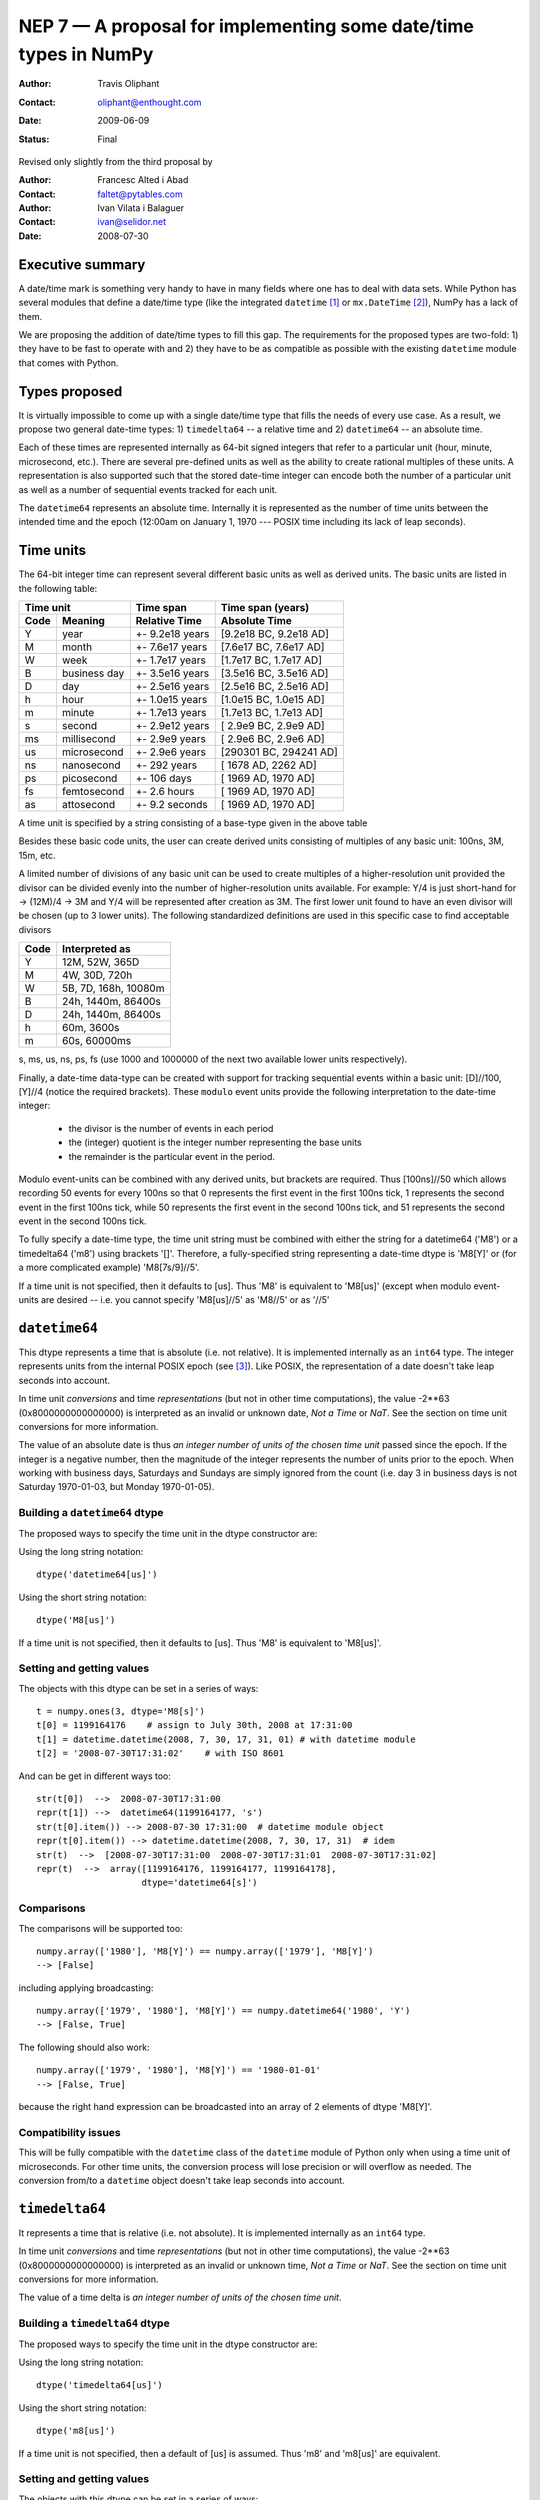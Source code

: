 .. _NEP07:

==================================================================
NEP 7 — A proposal for implementing some date/time types in NumPy
==================================================================

:Author: Travis Oliphant
:Contact: oliphant@enthought.com
:Date: 2009-06-09
:Status: Final

Revised only slightly from the third proposal by

:Author: Francesc Alted i Abad
:Contact: faltet@pytables.com
:Author: Ivan Vilata i Balaguer
:Contact: ivan@selidor.net
:Date: 2008-07-30

Executive summary
=================

A date/time mark is something very handy to have in many fields where
one has to deal with data sets.  While Python has several modules that
define a date/time type (like the integrated ``datetime`` [1]_ or
``mx.DateTime`` [2]_), NumPy has a lack of them.

We are proposing the addition of date/time types to fill this gap.
The requirements for the proposed types are two-fold: 1) they have
to be fast to operate with and 2) they have to be as compatible as
possible with the existing ``datetime`` module that comes with Python.


Types proposed
==============

It is virtually impossible to come up with a single date/time type
that fills the needs of every use case.  As a result, we propose two
general date-time types: 1) ``timedelta64`` -- a relative time and 2)
``datetime64`` -- an absolute time.

Each of these times are represented internally as 64-bit signed
integers that refer to a particular unit (hour, minute, microsecond,
etc.).  There are several pre-defined units as well as the ability to
create rational multiples of these units.  A representation is also
supported such that the stored date-time integer can encode both the
number of a particular unit as well as a number of sequential events
tracked for each unit.

The ``datetime64`` represents an absolute time.  Internally it is
represented as the number of time units between the intended time and
the epoch (12:00am on January 1, 1970 --- POSIX time including its
lack of leap seconds).

.. Important:  The information that provides meaning to the integers stored in
   the date/time dtypes are stored as metadata which is a new feature to be
   added to the dtype object.

Time units
===========

The 64-bit integer time can represent several different basic units as
well as derived units.  The basic units are listed in the following
table:

======== ================ ======================= ==========================
      Time unit               Time span              Time span (years)
------------------------- ----------------------- --------------------------
  Code       Meaning         Relative Time             Absolute Time
======== ================ ======================= ==========================
   Y       year             +- 9.2e18 years         [9.2e18 BC, 9.2e18 AD]
   M       month            +- 7.6e17 years         [7.6e17 BC, 7.6e17 AD]
   W       week             +- 1.7e17 years         [1.7e17 BC, 1.7e17 AD]
   B       business day     +- 3.5e16 years         [3.5e16 BC, 3.5e16 AD]
   D       day              +- 2.5e16 years         [2.5e16 BC, 2.5e16 AD]
   h       hour             +- 1.0e15 years         [1.0e15 BC, 1.0e15 AD]
   m       minute           +- 1.7e13 years         [1.7e13 BC, 1.7e13 AD]
   s       second           +- 2.9e12 years         [ 2.9e9 BC,  2.9e9 AD]
   ms      millisecond      +- 2.9e9 years          [ 2.9e6 BC,  2.9e6 AD]
   us      microsecond      +- 2.9e6 years          [290301 BC, 294241 AD]
   ns      nanosecond       +- 292 years            [  1678 AD,   2262 AD]
   ps      picosecond       +- 106 days             [  1969 AD,   1970 AD]
   fs      femtosecond      +- 2.6 hours            [  1969 AD,   1970 AD]
   as      attosecond       +- 9.2 seconds          [  1969 AD,   1970 AD]
======== ================ ======================= ==========================

A time unit is specified by a string consisting of a base-type given in
the above table

Besides these basic code units, the user can create derived units
consisting of multiples of any basic unit: 100ns, 3M, 15m, etc.

A limited number of divisions of any basic unit can be used to create
multiples of a higher-resolution unit provided the divisor can be
divided evenly into the number of higher-resolution units available.
For example: Y/4 is just short-hand for -> (12M)/4 -> 3M and Y/4 will be
represented after creation as 3M.  The first lower unit found to have an
even divisor will be chosen (up to 3 lower units).  The following
standardized definitions are used in this specific case to find
acceptable divisors

====== ====================
 Code    Interpreted as
====== ====================
Y      12M, 52W, 365D
M      4W, 30D, 720h
W      5B, 7D, 168h, 10080m
B      24h, 1440m, 86400s
D      24h, 1440m, 86400s
h      60m, 3600s
m      60s, 60000ms
====== ====================

s, ms, us, ns, ps, fs (use 1000 and 1000000 of the next two available
lower units respectively).

Finally, a date-time data-type can be created with support for tracking
sequential events within a basic unit: [D]//100, [Y]//4 (notice the
required brackets).  These ``modulo`` event units provide the following
interpretation to the date-time integer:

   * the divisor is the number of events in each period
   * the (integer) quotient is the integer number representing the base units
   * the remainder is the particular event in the period.

Modulo event-units can be combined with any derived units, but brackets
are required.  Thus [100ns]//50 which allows recording 50 events for
every 100ns so that 0 represents the first event in the first 100ns
tick, 1 represents the second event in the first 100ns tick, while 50
represents the first event in the second 100ns tick, and 51 represents
the second event in the second 100ns tick.

To fully specify a date-time type, the time unit string must be
combined with either the string for a datetime64 ('M8') or a
timedelta64 ('m8') using brackets '[]'.  Therefore, a fully-specified
string representing a date-time dtype is 'M8[Y]' or (for a more
complicated example) 'M8[7s/9]//5'.

If a time unit is not specified, then it defaults to [us].  Thus 'M8' is
equivalent to 'M8[us]' (except when modulo event-units are desired --
i.e. you cannot specify 'M8[us]//5' as 'M8//5' or as '//5'

``datetime64``
==============

This dtype represents a time that is absolute (i.e. not relative).  It
is implemented internally as an ``int64`` type.  The integer represents
units from the internal POSIX epoch (see [3]_). Like POSIX, the
representation of a date doesn't take leap seconds into account.

In time unit *conversions* and time *representations* (but not in other
time computations), the value -2**63 (0x8000000000000000) is interpreted
as an invalid or unknown date, *Not a Time* or *NaT*.  See the section
on time unit conversions for more information.

The value of an absolute date is thus *an integer number of units of
the chosen time unit* passed since the epoch.  If the integer is a
negative number, then the magnitude of the integer represents the
number of units prior to the epoch.  When working with business days,
Saturdays and Sundays are simply ignored from the count (i.e. day 3 in
business days is not Saturday 1970-01-03, but Monday 1970-01-05).

Building a ``datetime64`` dtype
--------------------------------

The proposed ways to specify the time unit in the dtype constructor are:

Using the long string notation::

  dtype('datetime64[us]')

Using the short string notation::

  dtype('M8[us]')

If a time unit is not specified, then it defaults to [us].  Thus 'M8'
is equivalent to 'M8[us]'.


Setting and getting values
---------------------------

The objects with this dtype can be set in a series of ways::

  t = numpy.ones(3, dtype='M8[s]')
  t[0] = 1199164176    # assign to July 30th, 2008 at 17:31:00
  t[1] = datetime.datetime(2008, 7, 30, 17, 31, 01) # with datetime module
  t[2] = '2008-07-30T17:31:02'    # with ISO 8601

And can be get in different ways too::

  str(t[0])  -->  2008-07-30T17:31:00
  repr(t[1]) -->  datetime64(1199164177, 's')
  str(t[0].item()) --> 2008-07-30 17:31:00  # datetime module object
  repr(t[0].item()) --> datetime.datetime(2008, 7, 30, 17, 31)  # idem
  str(t)  -->  [2008-07-30T17:31:00  2008-07-30T17:31:01  2008-07-30T17:31:02]
  repr(t)  -->  array([1199164176, 1199164177, 1199164178],
                      dtype='datetime64[s]')

Comparisons
------------

The comparisons will be supported too::

  numpy.array(['1980'], 'M8[Y]') == numpy.array(['1979'], 'M8[Y]')
  --> [False]

including applying broadcasting::

  numpy.array(['1979', '1980'], 'M8[Y]') == numpy.datetime64('1980', 'Y')
  --> [False, True]

The following should also work::

  numpy.array(['1979', '1980'], 'M8[Y]') == '1980-01-01'
  --> [False, True]

because the right hand expression can be broadcasted into an array of 2
elements of dtype 'M8[Y]'.

Compatibility issues
---------------------

This will be fully compatible with the ``datetime`` class of the
``datetime`` module of Python only when using a time unit of
microseconds.  For other time units, the conversion process will lose
precision or will overflow as needed.  The conversion from/to a
``datetime`` object doesn't take leap seconds into account.


``timedelta64``
===============

It represents a time that is relative (i.e. not absolute).  It is
implemented internally as an ``int64`` type.

In time unit *conversions* and time *representations* (but not in other
time computations), the value -2**63 (0x8000000000000000) is interpreted
as an invalid or unknown time, *Not a Time* or *NaT*.  See the section
on time unit conversions for more information.

The value of a time delta is *an integer number of units of the
chosen time unit*.

Building a ``timedelta64`` dtype
---------------------------------

The proposed ways to specify the time unit in the dtype constructor are:

Using the long string notation::

  dtype('timedelta64[us]')

Using the short string notation::

  dtype('m8[us]')

If a time unit is not specified, then a default of [us] is assumed.
Thus 'm8' and 'm8[us]' are equivalent.

Setting and getting values
---------------------------

The objects with this dtype can be set in a series of ways::

  t = numpy.ones(3, dtype='m8[ms]')
  t[0] = 12    # assign to 12 ms
  t[1] = datetime.timedelta(0, 0, 13000)   # 13 ms
  t[2] = '0:00:00.014'    # 14 ms

And can be get in different ways too::

  str(t[0])  -->  0:00:00.012
  repr(t[1]) -->  timedelta64(13, 'ms')
  str(t[0].item()) --> 0:00:00.012000   # datetime module object
  repr(t[0].item()) --> datetime.timedelta(0, 0, 12000)  # idem
  str(t)     -->  [0:00:00.012  0:00:00.014  0:00:00.014]
  repr(t)    -->  array([12, 13, 14], dtype="timedelta64[ms]")

Comparisons
------------

The comparisons will be supported too::

  numpy.array([12, 13, 14], 'm8[ms]') == numpy.array([12, 13, 13], 'm8[ms]')
  --> [True, True, False]

or by applying broadcasting::

  numpy.array([12, 13, 14], 'm8[ms]') == numpy.timedelta64(13, 'ms')
  --> [False, True, False]

The following should work too::

  numpy.array([12, 13, 14], 'm8[ms]') == '0:00:00.012'
  --> [True, False, False]

because the right hand expression can be broadcasted into an array of 3
elements of dtype 'm8[ms]'.

Compatibility issues
---------------------

This will be fully compatible with the ``timedelta`` class of the
``datetime`` module of Python only when using a time unit of
microseconds.  For other units, the conversion process will lose
precision or will overflow as needed.


Examples of use
===============

Here is an example of use for the ``datetime64``::

  In [5]: numpy.datetime64(42, 'us')
  Out[5]: datetime64(42, 'us')

  In [6]: print numpy.datetime64(42, 'us')
  1970-01-01T00:00:00.000042  # representation in ISO 8601 format

  In [7]: print numpy.datetime64(367.7, 'D')  # decimal part is lost
  1971-01-02  # still ISO 8601 format

  In [8]: numpy.datetime('2008-07-18T12:23:18', 'm')  # from ISO 8601
  Out[8]: datetime64(20273063, 'm')

  In [9]: print numpy.datetime('2008-07-18T12:23:18', 'm')
  Out[9]: 2008-07-18T12:23

  In [10]: t = numpy.zeros(5, dtype="datetime64[ms]")

  In [11]: t[0] = datetime.datetime.now()  # setter in action

  In [12]: print t
  [2008-07-16T13:39:25.315  1970-01-01T00:00:00.000
   1970-01-01T00:00:00.000  1970-01-01T00:00:00.000
   1970-01-01T00:00:00.000]

  In [13]: repr(t)
  Out[13]: array([267859210457, 0, 0, 0, 0], dtype="datetime64[ms]")

  In [14]: t[0].item()     # getter in action
  Out[14]: datetime.datetime(2008, 7, 16, 13, 39, 25, 315000)

  In [15]: print t.dtype
  dtype('datetime64[ms]')

And here it goes an example of use for the ``timedelta64``::

  In [5]: numpy.timedelta64(10, 'us')
  Out[5]: timedelta64(10, 'us')

  In [6]: print numpy.timedelta64(10, 'us')
  0:00:00.000010

  In [7]: print numpy.timedelta64(3600.2, 'm')  # decimal part is lost
  2 days, 12:00

  In [8]: t1 = numpy.zeros(5, dtype="datetime64[ms]")

  In [9]: t2 = numpy.ones(5, dtype="datetime64[ms]")

  In [10]: t = t2 - t1

  In [11]: t[0] = datetime.timedelta(0, 24)  # setter in action

  In [12]: print t
  [0:00:24.000  0:00:01.000  0:00:01.000  0:00:01.000  0:00:01.000]

  In [13]: print repr(t)
  Out[13]: array([24000, 1, 1, 1, 1], dtype="timedelta64[ms]")

  In [14]: t[0].item()     # getter in action
  Out[14]: datetime.timedelta(0, 24)

  In [15]: print t.dtype
  dtype('timedelta64[s]')


Operating with date/time arrays
===============================

``datetime64`` vs ``datetime64``
--------------------------------

The only arithmetic operation allowed between absolute dates is
subtraction::

  In [10]: numpy.ones(3, "M8[s]") - numpy.zeros(3, "M8[s]")
  Out[10]: array([1, 1, 1], dtype=timedelta64[s])

But not other operations::

  In [11]: numpy.ones(3, "M8[s]") + numpy.zeros(3, "M8[s]")
  TypeError: unsupported operand type(s) for +: 'numpy.ndarray' and 'numpy.ndarray'

Comparisons between absolute dates are allowed.

Casting rules
~~~~~~~~~~~~~

When operating (basically, only the subtraction will be allowed) two
absolute times with different unit times, the outcome would be to raise
an exception.  This is because the ranges and time-spans of the different
time units can be very different, and it is not clear at all what time
unit will be preferred for the user.  For example, this should be
allowed::

  >>> numpy.ones(3, dtype="M8[Y]") - numpy.zeros(3, dtype="M8[Y]")
  array([1, 1, 1], dtype="timedelta64[Y]")

But the next should not::

  >>> numpy.ones(3, dtype="M8[Y]") - numpy.zeros(3, dtype="M8[ns]")
  raise numpy.IncompatibleUnitError  # what unit to choose?


``datetime64`` vs ``timedelta64``
---------------------------------

It will be possible to add and subtract relative times from absolute
dates::

  In [10]: numpy.zeros(5, "M8[Y]") + numpy.ones(5, "m8[Y]")
  Out[10]: array([1971, 1971, 1971, 1971, 1971], dtype=datetime64[Y])

  In [11]: numpy.ones(5, "M8[Y]") - 2 * numpy.ones(5, "m8[Y]")
  Out[11]: array([1969, 1969, 1969, 1969, 1969], dtype=datetime64[Y])

But not other operations::

  In [12]: numpy.ones(5, "M8[Y]") * numpy.ones(5, "m8[Y]")
  TypeError: unsupported operand type(s) for *: 'numpy.ndarray' and 'numpy.ndarray'

Casting rules
~~~~~~~~~~~~~

In this case the absolute time should have priority for determining the
time unit of the outcome.  That would represent what the people wants to
do most of the times.  For example, this would allow to do::

  >>> series = numpy.array(['1970-01-01', '1970-02-01', '1970-09-01'],
  dtype='datetime64[D]')
  >>> series2 = series + numpy.timedelta(1, 'Y')  # Add 2 relative years
  >>> series2
  array(['1972-01-01', '1972-02-01', '1972-09-01'],
  dtype='datetime64[D]')  # the 'D'ay time unit has been chosen


``timedelta64`` vs ``timedelta64``
----------------------------------

Finally, it will be possible to operate with relative times as if they
were regular int64 dtypes *as long as* the result can be converted back
into a ``timedelta64``::

  In [10]: numpy.ones(3, 'm8[us]')
  Out[10]: array([1, 1, 1], dtype="timedelta64[us]")

  In [11]: (numpy.ones(3, 'm8[M]') + 2) ** 3
  Out[11]: array([27, 27, 27], dtype="timedelta64[M]")

But::

  In [12]: numpy.ones(5, 'm8') + 1j
  TypeError: the result cannot be converted into a ``timedelta64``

Casting rules
~~~~~~~~~~~~~

When combining two ``timedelta64`` dtypes with different time units the
outcome will be the shorter of both ("keep the precision" rule).  For
example::

  In [10]: numpy.ones(3, 'm8[s]') + numpy.ones(3, 'm8[m]')
  Out[10]: array([61, 61, 61],  dtype="timedelta64[s]")

However, due to the impossibility to know the exact duration of a
relative year or a relative month, when these time units appear in one
of the operands, the operation will not be allowed::

  In [11]: numpy.ones(3, 'm8[Y]') + numpy.ones(3, 'm8[D]')
  raise numpy.IncompatibleUnitError  # how to convert relative years to days?

In order to being able to perform the above operation a new NumPy
function, called ``change_timeunit`` is proposed.  Its signature will
be::

  change_timeunit(time_object, new_unit, reference)

where 'time_object' is the time object whose unit is to be changed,
'new_unit' is the desired new time unit, and 'reference' is an absolute
date (NumPy datetime64 scalar) that will be used to allow the conversion
of relative times in case of using time units with an uncertain number
of smaller time units (relative years or months cannot be expressed in
days).

With this, the above operation can be done as follows::

  In [10]: t_years = numpy.ones(3, 'm8[Y]')

  In [11]: t_days = numpy.change_timeunit(t_years, 'D', '2001-01-01')

  In [12]: t_days + numpy.ones(3, 'm8[D]')
  Out[12]: array([366, 366, 366],  dtype="timedelta64[D]")


dtype vs time units conversions
===============================

For changing the date/time dtype of an existing array, we propose to use
the ``.astype()`` method.  This will be mainly useful for changing time
units.

For example, for absolute dates::

  In[10]: t1 = numpy.zeros(5, dtype="datetime64[s]")

  In[11]: print t1
  [1970-01-01T00:00:00  1970-01-01T00:00:00  1970-01-01T00:00:00
   1970-01-01T00:00:00  1970-01-01T00:00:00]

  In[12]: print t1.astype('datetime64[D]')
  [1970-01-01  1970-01-01  1970-01-01  1970-01-01  1970-01-01]

For relative times::

  In[10]: t1 = numpy.ones(5, dtype="timedelta64[s]")

  In[11]: print t1
  [1 1 1 1 1]

  In[12]: print t1.astype('timedelta64[ms]')
  [1000 1000 1000 1000 1000]

Changing directly from/to relative to/from absolute dtypes will not be
supported::

  In[13]: numpy.zeros(5, dtype="datetime64[s]").astype('timedelta64')
  TypeError: data type cannot be converted to the desired type

Business days have the peculiarity that they do not cover a continuous
line of time (they have gaps at weekends).  Thus, when converting from
any ordinary time to business days, it can happen that the original time
is not representable.  In that case, the result of the conversion is
*Not a Time* (*NaT*)::

  In[10]: t1 = numpy.arange(5, dtype="datetime64[D]")

  In[11]: print t1
  [1970-01-01  1970-01-02  1970-01-03  1970-01-04  1970-01-05]

  In[12]: t2 = t1.astype("datetime64[B]")

  In[13]: print t2  # 1970 begins in a Thursday
  [1970-01-01  1970-01-02  NaT  NaT  1970-01-05]

When converting back to ordinary days, NaT values are left untouched
(this happens in all time unit conversions)::

  In[14]: t3 = t2.astype("datetime64[D]")

  In[13]: print t3
  [1970-01-01  1970-01-02  NaT  NaT  1970-01-05]

Necessary changes to NumPy
==========================

In order to facilitate the addition of the date-time data-types a few changes
to NumPy were made:

Addition of metadata to dtypes
------------------------------

All data-types now have a metadata dictionary. It can be set using the
metadata keyword during construction of the object.

Date-time data-types will place the word "__frequency__" in the meta-data
dictionary containing a 4-tuple with the following parameters.

(basic unit string (str),
 number of multiples (int),
 number of sub-divisions (int),
 number of events (int)).

Simple time units like 'D' for days will thus be specified by ('D', 1, 1, 1) in
the "__frequency__" key of the metadata.  More complicated time units (like '[2W/5]//50') will be indicated by ('D', 2, 5, 50).

The "__frequency__" key is reserved for metadata and cannot be set with a
dtype constructor.


Ufunc interface extension
-------------------------

ufuncs that have datetime and timedelta arguments can use the Python API
during ufunc calls (to raise errors).

There is a new ufunc C-API call to set the data for a particular
function pointer (for a particular set of data-types) to be the list of arrays
passed in to the ufunc.

Array Interface Extensions
--------------------------

The array interface is extended to both handle datetime and timedelta
typestr (including extended notation).

In addition, the typestr element of the __array_interface__ can be a tuple
as long as the version string is 4.  The tuple is
('typestr', metadata dictionary).

This extension to the typestr concept extends to the descr portion of
the __array_interface__.  Thus, the second element in the tuple of a
list of tuples describing a data-format can itself be a tuple of
('typestr', metadata dictionary).


Final considerations
====================

Why the fractional time and events: [3Y/12]//50
-----------------------------------------------

It is difficult to come up with enough units to satisfy every need.  For
example, in C# on Windows the fundamental tick of time is 100ns.
Multiple of basic units are simple to handle.  Divisors of basic units
are harder to handle arbitrarily, but it is common to mentally think of
a month as 1/12 of a year, or a day as 1/7 of a week.  Therefore, the
ability to specify a unit in terms of a fraction of a "larger" unit was
implemented.

The event notion (//50) was added to solve a use-case of a commercial
sponsor of this NEP.  The idea is to allow timestamp to carry both event
number and timestamp information.  The remainder carries the event
number information, while the quotient carries the timestamp
information.


Why the ``origin`` metadata disappeared
---------------------------------------

During the discussion of the date/time dtypes in the NumPy list, the
idea of having an ``origin`` metadata that complemented the definition
of the absolute ``datetime64`` was initially found to be useful.

However, after thinking more about this, we found that the combination
of an absolute ``datetime64`` with a relative ``timedelta64`` does offer
the same functionality while removing the need for the additional
``origin`` metadata.  This is why we have removed it from this proposal.

Operations with mixed time units
--------------------------------

Whenever an operation between two time values of the same dtype with the
same unit is accepted, the same operation with time values of different
units should be possible (e.g. adding a time delta in seconds and one in
microseconds), resulting in an adequate time unit.  The exact semantics
of this kind of operations is defined int the "Casting rules"
subsections of the "Operating with date/time arrays" section.

Due to the peculiarities of business days, it is most probable that
operations mixing business days with other time units will not be
allowed.


.. [1] https://docs.python.org/library/datetime.html
.. [2] https://www.egenix.com/products/python/mxBase/mxDateTime
.. [3] https://en.wikipedia.org/wiki/Unix_time


.. Local Variables:
.. mode: rst
.. coding: utf-8
.. fill-column: 72
.. End:

